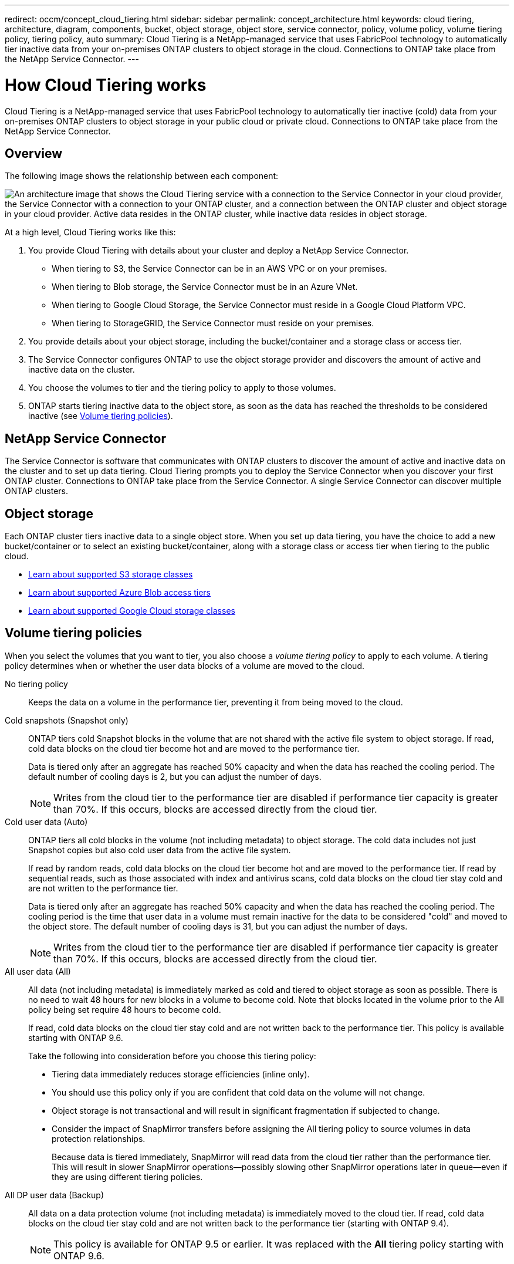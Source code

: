 ---
redirect: occm/concept_cloud_tiering.html
sidebar: sidebar
permalink: concept_architecture.html
keywords: cloud tiering, architecture, diagram, components, bucket, object storage, object store, service connector, policy, volume policy, volume tiering policy, tiering policy, auto
summary: Cloud Tiering is a NetApp-managed service that uses FabricPool technology to automatically tier inactive data from your on-premises ONTAP clusters to object storage in the cloud. Connections to ONTAP take place from the NetApp Service Connector.
---

= How Cloud Tiering works
:hardbreaks:
:nofooter:
:icons: font
:linkattrs:
:imagesdir: ./media/

[.lead]
Cloud Tiering is a NetApp-managed service that uses FabricPool technology to automatically tier inactive (cold) data from your on-premises ONTAP clusters to object storage in your public cloud or private cloud. Connections to ONTAP take place from the NetApp Service Connector.

== Overview

The following image shows the relationship between each component:

image:diagram_cloud_tiering.png["An architecture image that shows the Cloud Tiering service with a connection to the Service Connector in your cloud provider, the Service Connector with a connection to your ONTAP cluster, and a connection between the ONTAP cluster and object storage in your cloud provider. Active data resides in the ONTAP cluster, while inactive data resides in object storage."]

At a high level, Cloud Tiering works like this:

. You provide Cloud Tiering with details about your cluster and deploy a NetApp Service Connector.
+
* When tiering to S3, the Service Connector can be in an AWS VPC or on your premises.
* When tiering to Blob storage, the Service Connector must be in an Azure VNet.
* When tiering to Google Cloud Storage, the Service Connector must reside in a Google Cloud Platform VPC.
* When tiering to StorageGRID, the Service Connector must reside on your premises.
. You provide details about your object storage, including the bucket/container and a storage class or access tier.
. The Service Connector configures ONTAP to use the object storage provider and discovers the amount of active and inactive data on the cluster.
. You choose the volumes to tier and the tiering policy to apply to those volumes.
. ONTAP starts tiering inactive data to the object store, as soon as the data has reached the thresholds to be considered inactive (see <<Volume tiering policies>>).

== NetApp Service Connector

The Service Connector is software that communicates with ONTAP clusters to discover the amount of active and inactive data on the cluster and to set up data tiering. Cloud Tiering prompts you to deploy the Service Connector when you discover your first ONTAP cluster. Connections to ONTAP take place from the Service Connector. A single Service Connector can discover multiple ONTAP clusters.

== Object storage

Each ONTAP cluster tiers inactive data to a single object store. When you set up data tiering, you have the choice to add a new bucket/container or to select an existing bucket/container, along with a storage class or access tier when tiering to the public cloud.

* link:reference_aws_support.html[Learn about supported S3 storage classes]
* link:reference_azure_support.html[Learn about supported Azure Blob access tiers]
* link:reference_google_support.html[Learn about supported Google Cloud storage classes]

== Volume tiering policies

When you select the volumes that you want to tier, you also choose a _volume tiering policy_ to apply to each volume. A tiering policy determines when or whether the user data blocks of a volume are moved to the cloud.

No tiering policy:: Keeps the data on a volume in the performance tier, preventing it from being moved to the cloud.

Cold snapshots (Snapshot only):: ONTAP tiers cold Snapshot blocks in the volume that are not shared with the active file system to object storage. If read, cold data blocks on the cloud tier become hot and are moved to the performance tier.
+
Data is tiered only after an aggregate has reached 50% capacity and when the data has reached the cooling period. The default number of cooling days is 2, but you can adjust the number of days.
+
NOTE: Writes from the cloud tier to the performance tier are disabled if performance tier capacity is greater than 70%. If this occurs, blocks are accessed directly from the cloud tier.

Cold user data (Auto):: ONTAP tiers all cold blocks in the volume (not including metadata) to object storage. The cold data includes not just Snapshot copies but also cold user data from the active file system.
+
If read by random reads, cold data blocks on the cloud tier become hot and are moved to the performance tier. If read by sequential reads, such as those associated with index and antivirus scans, cold data blocks on the cloud tier stay cold and are not written to the performance tier.
+
Data is tiered only after an aggregate has reached 50% capacity and when the data has reached the cooling period. The cooling period is the time that user data in a volume must remain inactive for the data to be considered "cold" and moved to the object store. The default number of cooling days is 31, but you can adjust the number of days.
+
NOTE: Writes from the cloud tier to the performance tier are disabled if performance tier capacity is greater than 70%. If this occurs, blocks are accessed directly from the cloud tier.

All user data (All):: All data (not including metadata) is immediately marked as cold and tiered to object storage as soon as possible. There is no need to wait 48 hours for new blocks in a volume to become cold. Note that blocks located in the volume prior to the All policy being set require 48 hours to become cold.
+
If read, cold data blocks on the cloud tier stay cold and are not written back to the performance tier. This policy is available starting with ONTAP 9.6.
+
Take the following into consideration before you choose this tiering policy:
+
* Tiering data immediately reduces storage efficiencies (inline only).
* You should use this policy only if you are confident that cold data on the volume will not change.
* Object storage is not transactional and will result in significant fragmentation if subjected to change.
* Consider the impact of SnapMirror transfers before assigning the All tiering policy to source volumes in data protection relationships.
+
Because data is tiered immediately, SnapMirror will read data from the cloud tier rather than the performance tier. This will result in slower SnapMirror operations--possibly slowing other SnapMirror operations later in queue—even if they are using different tiering policies.

All DP user data (Backup):: All data on a data protection volume (not including metadata) is immediately moved to the cloud tier. If read, cold data blocks on the cloud tier stay cold and are not written back to the performance tier (starting with ONTAP 9.4).
+
NOTE: This policy is available for ONTAP 9.5 or earlier. It was replaced with the *All* tiering policy starting with ONTAP 9.6.

